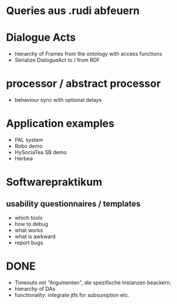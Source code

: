 * Queries aus .rudi abfeuern

* Dialogue Acts
  - hierarchy of Frames from the ontology with access functions
  - Serialize DialogueAct to / from RDF
* processor / abstract processor
  + behaviour sync with optional delays

* Application examples
  - PAL system
  - Robo demo
  - HySociaTea SB demo
  - Herbea

* Softwarepraktikum
** usability questionnaires / templates
   - which tools
   - how to debug
   - what works
   - what is awkward
   - report bugs

* DONE
+ Timeouts mit "Argumenten", die spezifische Instanzen beackern.
+ hierarchy of DAs
+ functionality: integrate jtfs for subsumption etc.
